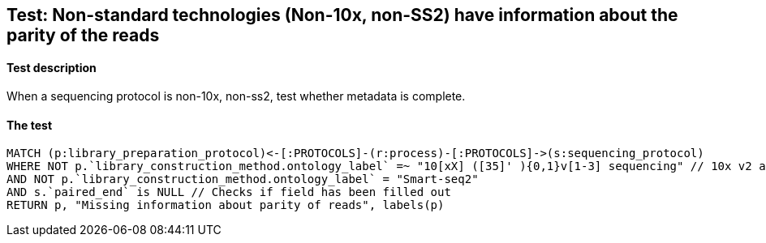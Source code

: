 ## Test: Non-standard technologies (Non-10x, non-SS2) have information about the parity of the reads

#### Test description

When a sequencing protocol is non-10x, non-ss2, test whether metadata is complete.



#### The test
[source,cypher]
----
MATCH (p:library_preparation_protocol)<-[:PROTOCOLS]-(r:process)-[:PROTOCOLS]->(s:sequencing_protocol)
WHERE NOT p.`library_construction_method.ontology_label` =~ "10[xX] ([35]' ){0,1}v[1-3] sequencing" // 10x v2 and v3
AND NOT p.`library_construction_method.ontology_label` = "Smart-seq2"
AND s.`paired_end` is NULL // Checks if field has been filled out
RETURN p, "Missing information about parity of reads", labels(p)
----
